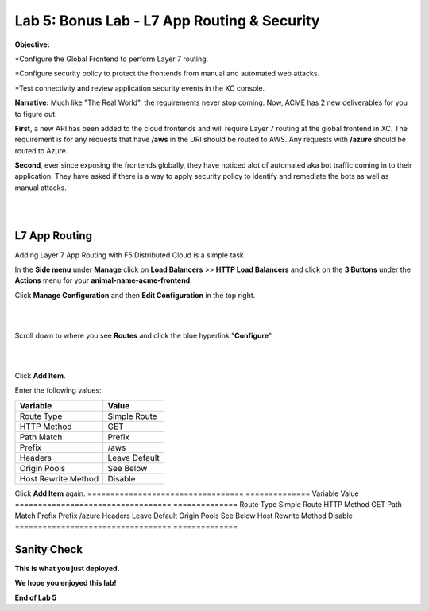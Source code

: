 Lab 5: Bonus Lab - L7 App Routing & Security 
==============================================

**Objective:**

*Configure the Global Frontend to perform Layer 7 routing.

*Configure security policy to protect the frontends from manual and automated web attacks.  

*Test connectivity and review application security events in the XC console.

.. image:: ../images/lab5bizreq.png

**Narrative:** 
Much like "The Real World", the requirements never stop coming. Now, ACME has 2 new deliverables for you to figure out. 

**First**, a new API has been added to the cloud frontends and will require Layer 7 routing at the global frontend in XC. 
The requirement is for any requests that have **/aws** in the URI should be routed to AWS. 
Any requests with **/azure** should be routed to Azure. 

**Second**, ever since exposing the frontends globally, they have noticed alot of automated aka bot traffic coming in to their application. 
They have asked if there is a way to apply security policy to identify and remediate the bots as well as manual attacks. 

|

.. image:: ../images/lab5.png

|

L7 App Routing
---------------

Adding Layer 7 App Routing with F5 Distributed Cloud is a simple task. 

In the **Side menu** under **Manage** click on **Load Balancers** >> **HTTP Load Balancers** and click on the **3 Buttons** under the **Actions** menu for your **animal-name-acme-frontend**.

Click **Manage Configuration** and then **Edit Configuration** in the top right. 

|

.. image:: ../images/lab5mg.png

|

Scroll down to where you see **Routes** and click the blue hyperlink "**Configure**"

|

.. image:: ../images/routes.png

|

Click **Add Item**.

Enter the following values:

==================================      ==============
Variable                                Value
==================================      ==============
Route Type                              Simple Route
HTTP Method                             GET
Path Match                              Prefix
Prefix                                  /aws
Headers                                 Leave Default
Origin Pools                            See Below
Host Rewrite Method                     Disable
==================================      ==============

Click **Add Item** again.
==================================      ==============
Variable                                Value
==================================      ==============
Route Type                              Simple Route
HTTP Method                             GET
Path Match                              Prefix
Prefix                                  /azure
Headers                                 Leave Default
Origin Pools                            See Below
Host Rewrite Method                     Disable
==================================      ==============
















Sanity Check
-------------
**This is what you just deployed.**

**We hope you enjoyed this lab!**

**End of Lab 5**


